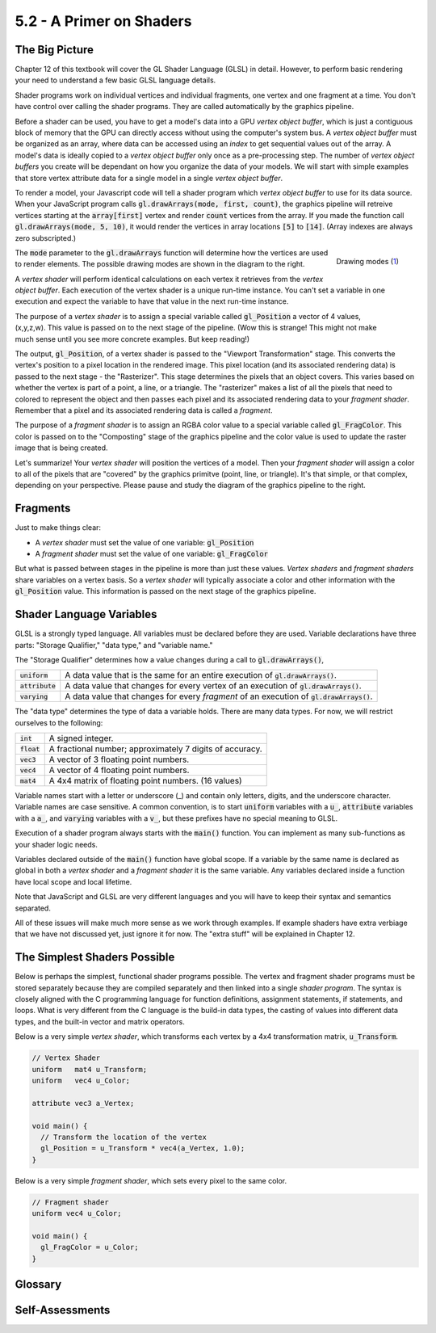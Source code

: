 ..  Copyright (C)  Wayne Brown
    Permission is granted to copy, distribute
    and/or modify this document under the terms of the GNU Free Documentation
    License, Version 1.3 or any later version published by the Free Software
    Foundation; with Invariant Sections being Forward, Prefaces, and
    Contributor List, no Front-Cover Texts, and no Back-Cover Texts.  A copy of
    the license is included in the section entitled "GNU Free Documentation
    License".

5.2 - A Primer on Shaders
:::::::::::::::::::::::::

The Big Picture
---------------

Chapter 12 of this textbook will cover the GL Shader Language (GLSL) in detail.
However, to perform basic rendering your need to understand a few basic GLSL
language details.

Shader programs work on individual vertices and individual fragments, one vertex
and one fragment at a time. You don't have control over calling the shader
programs. They are called automatically by the graphics pipeline.

Before a shader can be used, you have to get a model's data into a GPU
*vertex object buffer*, which is just a contiguous block of memory that the
GPU can directly access without using the computer's system bus. A *vertex object buffer*
must be organized as an array, where data can be accessed using an *index*
to get sequential values out of the array. A model's data is ideally
copied to a *vertex object buffer* only once as a pre-processing step. The number
of *vertex object buffers* you create will be dependant on how you organize the
data of your models. We will start with simple examples that store vertex attribute
data for a single model in a single *vertex object buffer*.

To render a model, your Javascript code will tell a shader program which
*vertex object buffer* to use for its data source. When your JavaScript
program calls :code:`gl.drawArrays(mode, first, count)`, the graphics
pipeline will retreive vertices starting at the :code:`array[first]` vertex
and render :code:`count` vertices from the array. If you made the function call
:code:`gl.drawArrays(mode, 5, 10)`, it would render the vertices in
array locations :code:`[5]` to :code:`[14]`. (Array indexes are always
zero subscripted.)

.. figure:: figures/drawing_modes.png
  :align: right
  :width: 497
  :height: 310

  Drawing modes (`1`_)

The :code:`mode` parameter to the :code:`gl.drawArrays` function will
determine how the vertices are used to
render elements. The possible drawing modes are shown in the diagram to the right.

A *vertex shader* will perform identical calculations on each
vertex it retrieves from the *vertex object buffer*. Each execution of the vertex shader
is a unique run-time instance. You can't
set a variable in one execution and expect the variable to have that value
in the next run-time instance.

.. figure:: figures/pipeline.png
  :align: right

The purpose of a *vertex shader* is to assign a special variable called :code:`gl_Position`
a vector of 4 values, (x,y,z,w). This value is passed on to the next stage of the pipeline.
(Wow this is strange! This might not make
much sense until you see more concrete examples. But keep reading!)

The output, :code:`gl_Position`, of a vertex shader is passed to the "Viewport
Transformation" stage. This converts the
vertex's position to a pixel location in the rendered image. This pixel location (and its
associated rendering data) is passed to the next stage - the "Rasterizer".
This stage determines the pixels that an object covers. This varies based
on whether the vertex is part of a point, a line, or a triangle. The "rasterizer"
makes a list of all the pixels that need to colored to represent the object
and then passes each pixel and its associated rendering data to your *fragment shader*.
Remember that a pixel and its associated rendering data is called a *fragment*.

The purpose of a *fragment shader* is to assign an RGBA color value to a special variable
called :code:`gl_FragColor`. This color is passed on to the "Composting" stage
of the graphics pipeline and the color value is used to update the raster image
that is being created.

Let's summarize! Your *vertex shader* will position the vertices
of a model. Then your *fragment shader* will assign a color to all of the pixels
that are "covered" by the graphics primitve (point, line, or triangle).
It's that simple, or that complex, depending on your perspective.
Please pause and study the diagram of the graphics pipeline to the right.

Fragments
---------

Just to make things clear:

* A *vertex shader* must set the value of one variable: :code:`gl_Position`
* A *fragment shader* must set the value of one variable: :code:`gl_FragColor`

But what is passed between stages in the pipeline is more than just these values.
*Vertex shaders* and *fragment shaders* share variables on a vertex
basis. So a *vertex shader* will typically associate a color and other information
with the :code:`gl_Position` value. This information is passed on the next stage
of the graphics pipeline.

Shader Language Variables
-------------------------

GLSL is a strongly typed language. All variables must be declared before they
are used. Variable declarations have three parts: "Storage Qualifier," "data type,"
and "variable name."

The "Storage Qualifier" determines how a value changes during a call to :code:`gl.drawArrays()`,

+-------------------+--------------------------------------------------------------------------------------------+
+ :code:`uniform`   + A data value that is the same for an entire execution of :code:`gl.drawArrays()`.          +
+-------------------+--------------------------------------------------------------------------------------------+
+ :code:`attribute` + A data value that changes for every vertex of an execution of :code:`gl.drawArrays()`.     +
+-------------------+--------------------------------------------------------------------------------------------+
+ :code:`varying`   + A data value that changes for every *fragment* of an execution of :code:`gl.drawArrays()`. +
+-------------------+--------------------------------------------------------------------------------------------+

The "data type" determines the type of data a variable holds. There are many data types. For now,
we will restrict ourselves to the following:

+---------------+----------------------------------------------------------+
+ :code:`int`   + A signed integer.                                        +
+---------------+----------------------------------------------------------+
+ :code:`float` + A fractional number; approximately 7 digits of accuracy. +
+---------------+----------------------------------------------------------+
+ :code:`vec3`  + A vector of 3 floating point numbers.                    +
+---------------+----------------------------------------------------------+
+ :code:`vec4`  + A vector of 4 floating point numbers.                    +
+---------------+----------------------------------------------------------+
+ :code:`mat4`  + A 4x4 matrix of floating point numbers. (16 values)      +
+---------------+----------------------------------------------------------+

Variable names start with a letter or underscore (_) and contain only letters, digits, and the
underscore character. Variable names are case sensitive. A common convention,
is to start :code:`uniform` variables with a :code:`u_`, :code:`attribute` variables with
a :code:`a_`, and :code:`varying` variables with a :code:`v_`, but these prefixes have no special
meaning to GLSL.

Execution of a shader program always starts with the :code:`main()` function.
You can implement as many sub-functions as your shader logic needs.

Variables declared outside of the :code:`main()` function have global scope.
If a variable by the same name is declared as global in both a *vertex shader*
and a *fragment shader* it is the same variable.
Any variables declared inside a function have local scope and local lifetime.

Note that JavaScript and GLSL are very different languages and you will have
to keep their syntax and semantics separated.

All of these issues will make much more sense as we work through examples.
If example shaders have extra verbiage that we have not discussed yet, just
ignore it for now. The "extra stuff" will be explained in Chapter 12.


The Simplest Shaders Possible
-----------------------------

Below is perhaps the simplest, functional shader programs possible. The
vertex and fragment shader programs must be stored separately
because they are compiled separately and then linked into a single *shader program*.
The syntax is closely aligned with the C programming language for
function definitions, assignment statements, if statements, and loops. What is
very different from the C language is the build-in data types, the casting
of values into different data types, and the built-in vector and matrix operators.

Below is a very simple *vertex shader*, which transforms each vertex by a 4x4
transformation matrix, :code:`u_Transform`.

.. Code-block:: C

  // Vertex Shader
  uniform   mat4 u_Transform;
  uniform   vec4 u_Color;

  attribute vec3 a_Vertex;

  void main() {
    // Transform the location of the vertex
    gl_Position = u_Transform * vec4(a_Vertex, 1.0);
  }

Below is a very simple *fragment shader*, which sets every pixel to the same color.

.. Code-block:: C

  // Fragment shader
  uniform vec4 u_Color;

  void main() {
    gl_FragColor = u_Color;
  }

Glossary
--------

.. glossary::

  GL Shader Language (GLSL)
    a computer programming language that can be compiled into GPU commands.

  vertex shader
    a computer program written in GLSL that positions the geometry of models in a scene.

  fragment shader
    a computer program written in GLSL that assigns a color to the pixels that compose a point, line or triangle.

  pixel
    a single color value in a raster image.

  fragment
    a group of data values used to calculate the color for an individual pixel.

  :code:`gl`
    the typical name of the JavaScript object that holds a WebGL context for a canvas. All WebGL
    functionality is accessed through this object.

  storage qualifier
    defines how a value is used in the GPU. For a single rendering execution created
    by calling :code:`gl.drawArrays()`, :code:`uniform` values remain constant,
    :code:`attibute` values change for every vertex, and :code:`varying` values
    change for every pixel.

  data type
    defines how the bits stored in memory are interpreted and what operations
    are valid on the bits.

  variable
    a memory location that stores a value and that can be referenced using an identifier.
    It is called a "variable" because its contents can change while a program is executing.

Self-Assessments
----------------

.. mchoice:: 5.2.1
  :random:
  :answer_a: Points.
  :answer_b: Lines.
  :answer_c: Triangles.
  :answer_d: Polygons.
  :correct: a,b,c
  :feedback_a: Correct.
  :feedback_b: Correct.
  :feedback_c: Correct.
  :feedback_d: Incorrect. Arbitrary polygons with more than 3 edges can not be rendered.

  :code:`gl.drawArrays()` can render which types of graphics primitives? (Select all that apply.)

.. mchoice:: 5.2.2
  :random:
  :answer_a: Three.
  :answer_b: Six.
  :answer_c: Ten.
  :answer_d: Sixteen.
  :correct: a
  :feedback_a: Correct. It uses 6 vertices to draw 3 lines.
  :feedback_b: Incorrect.
  :feedback_c: Incorrect.
  :feedback_d: Incorrect.

  :code:`gl.drawArrays(gl.LINES, 10, 6)` would render how many lines?

.. mchoice:: 5.2.3
  :random:
  :answer_a: Two.
  :answer_b: Six.
  :answer_c: One hundred.
  :answer_d: One hundred and six.
  :correct: a
  :feedback_a: Correct. It uses 6 vertices to draw 2 triangles.
  :feedback_b: Incorrect.
  :feedback_c: Incorrect.
  :feedback_d: Incorrect.

  :code:`gl.drawArrays(gl.TRIANGLES, 100, 6)` would render how many triangles?

.. mchoice:: 5.2.4
  :random:
  :answer_a: gl_Position.
  :answer_b: gl_FragColor.
  :answer_c: gl_Location.
  :answer_d: gl_Vertex_shader.
  :correct: a
  :feedback_a: Correct. This is the location of the vertex in the scene.
  :feedback_b: Incorrect.
  :feedback_c: Incorrect.
  :feedback_d: Incorrect.

  A vertex shader must always set an appropriate value to what special GLSL variable?

.. mchoice:: 5.2.5
  :random:
  :answer_a: gl_FragColor.
  :answer_b: gl_Position.
  :answer_c: gl_Location.
  :answer_d: gl_Fragment_shader
  :correct: a
  :feedback_a: Correct. This is the color of the fragment.
  :feedback_b: Incorrect.
  :feedback_c: Incorrect.
  :feedback_d: Incorrect.

  A fragment shader must always set an appropriate value to what special GLSL variable?

.. mchoice:: 5.2.6
  :random:
  :answer_a: u_Transform.
  :answer_b: u_Color.
  :answer_c: a_Vertex.
  :answer_d: v_Temp.
  :correct: a,b
  :feedback_a: Correct.
  :feedback_b: Correct.
  :feedback_c: Incorrect. This is an attribute variable that changes for each vertex.
  :feedback_d: Incorrect. THere is no variable in the programs called v_Temp.

  Referring to the "Simplest Shaders Possible" examples above, which GLSL variables
  have the same value for an entire execution of :code:`gl.drawArrays()`? (Select all that apply.)


.. index:: GL Shader Language, GLSL, vertex shader, fragment shader, pixel, fragment,
  gl, storage qualifier, data type, variable

.. _1: http://www.informit.com/articles/article.aspx?p=2111395&seqNum=2
